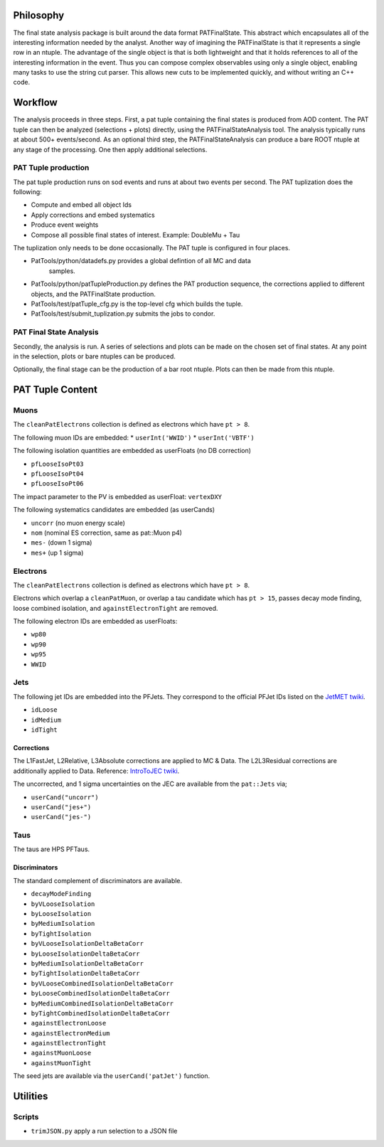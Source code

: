 Philosophy
==========

The final state analysis package is built around the data format PATFinalState.
This abstract which encapsulates all of the interesting information needed by
the analyst.   Another way of imagining the PATFinalState is that it represents
a single row in an ntuple.  The advantage of the single object is that is both
lightweight and that it holds references to all of the interesting information
in the event.  Thus you can compose complex observables using only a single
object, enabling many tasks to use the string cut parser.  This allows new cuts
to be implemented quickly, and without writing an C++ code.
 
Workflow
========

The analysis proceeds in three steps.  First, a pat tuple containing the final
states is produced from AOD content.  The PAT tuple can then be analyzed
(selections + plots) directly, using the PATFinalStateAnalysis tool.  The
analysis typically runs at about 500+ events/second.
As an optional third step, the PATFinalStateAnalysis can produce a bare ROOT
ntuple at any stage of the processing.  One then apply additional selections.


PAT Tuple production
--------------------
 
The pat tuple production runs on sod events and runs at about two events per
second.  The PAT tuplization does the following:

* Compute and embed all object Ids
* Apply corrections and embed systematics
* Produce event weights
* Compose all possible final states of interest.  Example: DoubleMu + Tau
 
The tuplization only needs to be done occasionally.  The PAT tuple is configured
in four places.

* PatTools/python/datadefs.py provides a global defintion of all MC and data
     samples.

* PatTools/python/patTupleProduction.py defines the PAT production sequence,
  the corrections applied to different objects, and the PATFinalState
  production.

* PatTools/test/patTuple_cfg.py is the top-level cfg which builds the tuple.

* PatTools/test/submit_tuplization.py submits the jobs to condor.

PAT Final State Analysis
------------------------
 
Secondly, the analysis is run.  A series of selections and plots can be made on
the chosen set of final states.  At any point in the selection, plots or bare
ntuples can be produced.
  
Optionally, the final stage can be the production of a bar root ntuple.  Plots
can then be made from this ntuple. 
 
PAT Tuple Content
=================

Muons
-----

The ``cleanPatElectrons`` collection is defined as electrons
which have ``pt > 8``. 

The following muon IDs are embedded:
* ``userInt('WWID')``
* ``userInt('VBTF')``

The following isolation quantities are embedded as userFloats (no DB correction)

* ``pfLooseIsoPt03``
* ``pfLooseIsoPt04``
* ``pfLooseIsoPt06``

The impact parameter to the PV is embedded as userFloat: ``vertexDXY``

The following systematics candidates are embedded (as userCands)

* ``uncorr`` (no muon energy scale)
* ``nom`` (nominal ES correction, same as pat::Muon p4)
* ``mes-`` (down 1 sigma)
* ``mes+`` (up 1 sigma)


Electrons
---------

The ``cleanPatElectrons`` collection is defined as electrons
which have ``pt > 8``. 

Electrons which overlap a ``cleanPatMuon``, or overlap 
a tau candidate which has ``pt > 15``, passes decay mode
finding, loose combined isolation, and ``againstElectronTight`` are removed.

The following electron IDs are embedded as userFloats:

* ``wp80``
* ``wp90``
* ``wp95``
* ``WWID``

Jets
----

The following jet IDs are embedded into the PFJets.
They correspond to the official PFJet IDs listed on the `JetMET twiki`_.

.. _JetMET twiki: https://twiki.cern.ch/twiki/bin/view/CMS/JetID

* ``idLoose``
* ``idMedium``
* ``idTight``

Corrections
'''''''''''

The L1FastJet, L2Relative, L3Absolute corrections are applied to MC & Data.  The
L2L3Residual corrections are additionally applied to Data. Reference:
`IntroToJEC twiki`_.

.. _IntroToJEC twiki: https://twiki.cern.ch/twiki/bin/view/CMS/IntroToJEC

The uncorrected, and 1 sigma uncertainties on the JEC are available from the
``pat::Jets`` via;

* ``userCand("uncorr")``
* ``userCand("jes+")``
* ``userCand("jes-")``


Taus
----

The taus are HPS PFTaus.


Discriminators
''''''''''''''
The standard complement of discriminators are available.

* ``decayModeFinding``
* ``byVLooseIsolation``
* ``byLooseIsolation``
* ``byMediumIsolation``
* ``byTightIsolation``
* ``byVLooseIsolationDeltaBetaCorr``
* ``byLooseIsolationDeltaBetaCorr``
* ``byMediumIsolationDeltaBetaCorr``
* ``byTightIsolationDeltaBetaCorr``
* ``byVLooseCombinedIsolationDeltaBetaCorr``
* ``byLooseCombinedIsolationDeltaBetaCorr``
* ``byMediumCombinedIsolationDeltaBetaCorr``
* ``byTightCombinedIsolationDeltaBetaCorr``
* ``againstElectronLoose``
* ``againstElectronMedium``
* ``againstElectronTight``
* ``againstMuonLoose``
* ``againstMuonTight``

The seed jets are available via the ``userCand('patJet')`` function.


Utilities
=========

Scripts
-------
    
* ``trimJSON.py`` apply a run selection to a JSON file



